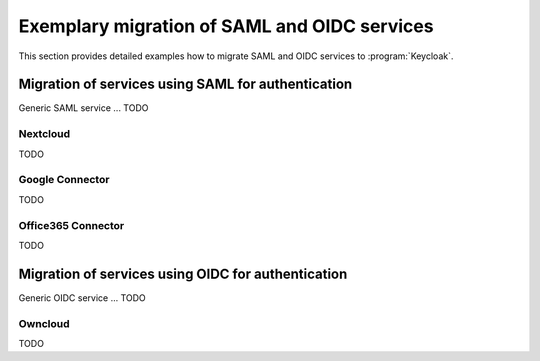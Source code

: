 .. SPDX-FileCopyrightText: 2023 Univention GmbH
..
.. SPDX-License-Identifier: AGPL-3.0-only

.. _examples:

*********************************************
Exemplary migration of SAML and OIDC services
*********************************************

This section provides detailed examples how to migrate SAML and OIDC services
to :program:`Keycloak`.

Migration of services using SAML for authentication
===================================================

Generic SAML service ... TODO

Nextcloud
---------

TODO

Google Connector
----------------

TODO

Office365 Connector
-------------------

TODO

Migration of services using OIDC for authentication
===================================================

Generic OIDC service ... TODO

Owncloud
--------

TODO
